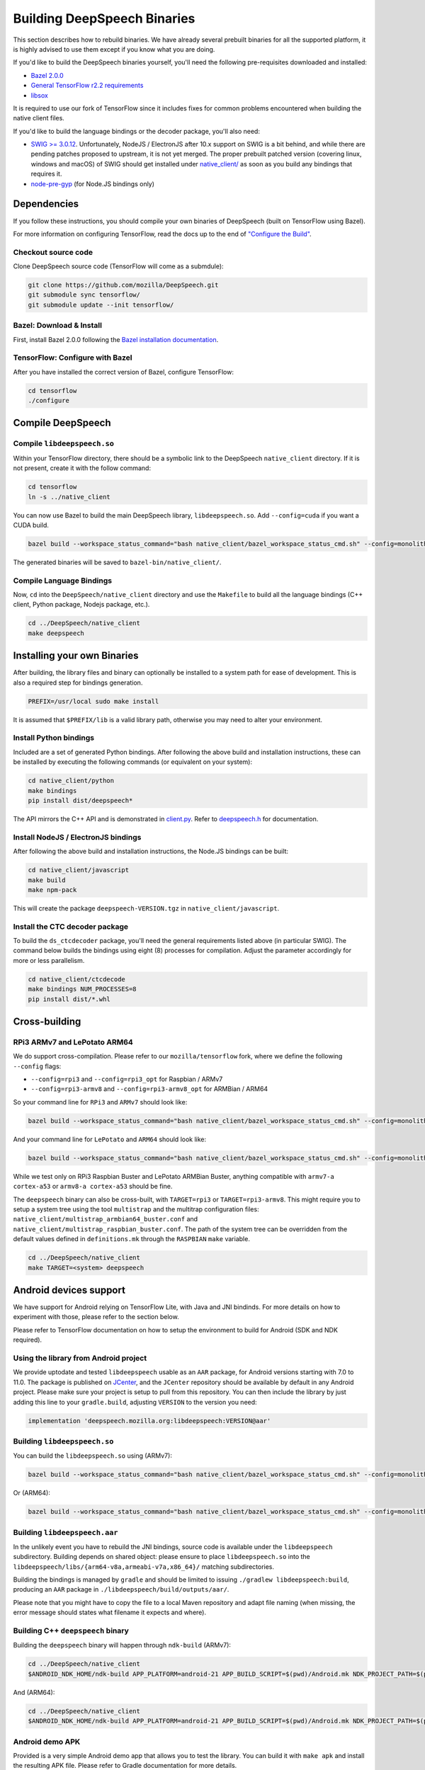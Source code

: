 .. _build-native-client:

Building DeepSpeech Binaries
============================

This section describes how to rebuild binaries. We have already several prebuilt binaries for all the supported platform,
it is highly advised to use them except if you know what you are doing.

If you'd like to build the DeepSpeech binaries yourself, you'll need the following pre-requisites downloaded and installed:

* `Bazel 2.0.0 <https://github.com/bazelbuild/bazel/releases/tag/2.0.0>`_
* `General TensorFlow r2.2 requirements <https://www.tensorflow.org/install/source#tested_build_configurations>`_
* `libsox <https://sourceforge.net/projects/sox/>`_

It is required to use our fork of TensorFlow since it includes fixes for common problems encountered when building the native client files.

If you'd like to build the language bindings or the decoder package, you'll also need:


* `SWIG >= 3.0.12 <http://www.swig.org/>`_.
  Unfortunately, NodeJS / ElectronJS after 10.x support on SWIG is a bit behind, and while there are pending patches proposed to upstream, it is not yet merged.
  The proper prebuilt patched version (covering linux, windows and macOS) of SWIG should get installed under `native_client/ <native_client/>`_ as soon as you build any bindings that requires it.

* `node-pre-gyp <https://github.com/mapbox/node-pre-gyp>`_ (for Node.JS bindings only)

Dependencies
------------

If you follow these instructions, you should compile your own binaries of DeepSpeech (built on TensorFlow using Bazel).

For more information on configuring TensorFlow, read the docs up to the end of `"Configure the Build" <https://www.tensorflow.org/install/source#configure_the_build>`_.

Checkout source code
^^^^^^^^^^^^^^^^^^^^

Clone DeepSpeech source code (TensorFlow will come as a submdule):

.. code-block::

   git clone https://github.com/mozilla/DeepSpeech.git
   git submodule sync tensorflow/
   git submodule update --init tensorflow/

Bazel: Download & Install
^^^^^^^^^^^^^^^^^^^^^^^^^

First, install Bazel 2.0.0 following the `Bazel installation documentation <https://docs.bazel.build/versions/2.0.0/install.html>`_.

TensorFlow: Configure with Bazel
^^^^^^^^^^^^^^^^^^^^^^^^^^^^^^^^

After you have installed the correct version of Bazel, configure TensorFlow:

.. code-block::

   cd tensorflow
   ./configure

Compile DeepSpeech
------------------

Compile ``libdeepspeech.so``
^^^^^^^^^^^^^^^^^^^^^^^^^^^^

Within your TensorFlow directory, there should be a symbolic link to the DeepSpeech ``native_client`` directory. If it is not present, create it with the follow command:

.. code-block::

   cd tensorflow
   ln -s ../native_client

You can now use Bazel to build the main DeepSpeech library, ``libdeepspeech.so``. Add ``--config=cuda`` if you want a CUDA build.

.. code-block::

   bazel build --workspace_status_command="bash native_client/bazel_workspace_status_cmd.sh" --config=monolithic -c opt --copt=-O3 --copt="-D_GLIBCXX_USE_CXX11_ABI=0" --copt=-fvisibility=hidden //native_client:libdeepspeech.so

The generated binaries will be saved to ``bazel-bin/native_client/``.

Compile Language Bindings
^^^^^^^^^^^^^^^^^^^^^^^^^

Now, ``cd`` into the ``DeepSpeech/native_client`` directory and use the ``Makefile`` to build all the language bindings (C++ client, Python package, Nodejs package, etc.).

.. code-block::

   cd ../DeepSpeech/native_client
   make deepspeech

Installing your own Binaries
----------------------------

After building, the library files and binary can optionally be installed to a system path for ease of development. This is also a required step for bindings generation.

.. code-block::

   PREFIX=/usr/local sudo make install

It is assumed that ``$PREFIX/lib`` is a valid library path, otherwise you may need to alter your environment.

Install Python bindings
^^^^^^^^^^^^^^^^^^^^^^^

Included are a set of generated Python bindings. After following the above build and installation instructions, these can be installed by executing the following commands (or equivalent on your system):

.. code-block::

   cd native_client/python
   make bindings
   pip install dist/deepspeech*

The API mirrors the C++ API and is demonstrated in `client.py <python/client.py>`_. Refer to `deepspeech.h <deepspeech.h>`_ for documentation.

Install NodeJS / ElectronJS bindings
^^^^^^^^^^^^^^^^^^^^^^^^^^^^^^^^^^^^

After following the above build and installation instructions, the Node.JS bindings can be built:

.. code-block::

   cd native_client/javascript
   make build
   make npm-pack

This will create the package ``deepspeech-VERSION.tgz`` in ``native_client/javascript``.

Install the CTC decoder package
^^^^^^^^^^^^^^^^^^^^^^^^^^^^^^^

To build the ``ds_ctcdecoder`` package, you'll need the general requirements listed above (in particular SWIG). The command below builds the bindings using eight (8) processes for compilation. Adjust the parameter accordingly for more or less parallelism.

.. code-block::

   cd native_client/ctcdecode
   make bindings NUM_PROCESSES=8
   pip install dist/*.whl

Cross-building
--------------

RPi3 ARMv7 and LePotato ARM64
^^^^^^^^^^^^^^^^^^^^^^^^^^^^^

We do support cross-compilation. Please refer to our ``mozilla/tensorflow`` fork, where we define the following ``--config`` flags:


* ``--config=rpi3`` and ``--config=rpi3_opt`` for Raspbian / ARMv7
* ``--config=rpi3-armv8`` and ``--config=rpi3-armv8_opt`` for ARMBian / ARM64

So your command line for ``RPi3`` and ``ARMv7`` should look like:

.. code-block::

   bazel build --workspace_status_command="bash native_client/bazel_workspace_status_cmd.sh" --config=monolithic --config=rpi3 --config=rpi3_opt -c opt --copt=-O3 --copt=-fvisibility=hidden //native_client:libdeepspeech.so

And your command line for ``LePotato`` and ``ARM64`` should look like:

.. code-block::

   bazel build --workspace_status_command="bash native_client/bazel_workspace_status_cmd.sh" --config=monolithic --config=rpi3-armv8 --config=rpi3-armv8_opt -c opt --copt=-O3 --copt=-fvisibility=hidden //native_client:libdeepspeech.so

While we test only on RPi3 Raspbian Buster and LePotato ARMBian Buster, anything compatible with ``armv7-a cortex-a53`` or ``armv8-a cortex-a53`` should be fine.

The ``deepspeech`` binary can also be cross-built, with ``TARGET=rpi3`` or ``TARGET=rpi3-armv8``. This might require you to setup a system tree using the tool ``multistrap`` and the multitrap configuration files: ``native_client/multistrap_armbian64_buster.conf`` and ``native_client/multistrap_raspbian_buster.conf``.
The path of the system tree can be overridden from the default values defined in ``definitions.mk`` through the ``RASPBIAN`` ``make`` variable.

.. code-block::

   cd ../DeepSpeech/native_client
   make TARGET=<system> deepspeech

Android devices support
-----------------------

We have support for Android relying on TensorFlow Lite, with Java and JNI bindinds. For more details on how to experiment with those, please refer to the section below.

Please refer to TensorFlow documentation on how to setup the environment to build for Android (SDK and NDK required).

Using the library from Android project
^^^^^^^^^^^^^^^^^^^^^^^^^^^^^^^^^^^^^^

We provide uptodate and tested ``libdeepspeech`` usable as an ``AAR`` package,
for Android versions starting with 7.0 to 11.0. The package is published on
`JCenter <https://bintray.com/alissy/org.mozilla.deepspeech/libdeepspeech>`_,
and the ``JCenter`` repository should be available by default in any Android
project.  Please make sure your project is setup to pull from this repository.
You can then include the library by just adding this line to your
``gradle.build``, adjusting ``VERSION`` to  the version you need:

.. code-block::

   implementation 'deepspeech.mozilla.org:libdeepspeech:VERSION@aar'

Building ``libdeepspeech.so``
^^^^^^^^^^^^^^^^^^^^^^^^^^^^^

You can build the ``libdeepspeech.so`` using (ARMv7):

.. code-block::

   bazel build --workspace_status_command="bash native_client/bazel_workspace_status_cmd.sh" --config=monolithic --config=android --config=android_arm --define=runtime=tflite --action_env ANDROID_NDK_API_LEVEL=21 --cxxopt=-std=c++11 --copt=-D_GLIBCXX_USE_C99 //native_client:libdeepspeech.so

Or (ARM64):

.. code-block::

   bazel build --workspace_status_command="bash native_client/bazel_workspace_status_cmd.sh" --config=monolithic --config=android --config=android_arm64 --define=runtime=tflite --action_env ANDROID_NDK_API_LEVEL=21 --cxxopt=-std=c++11 --copt=-D_GLIBCXX_USE_C99 //native_client:libdeepspeech.so

Building ``libdeepspeech.aar``
^^^^^^^^^^^^^^^^^^^^^^^^^^^^^^

In the unlikely event you have to rebuild the JNI bindings, source code is
available under the ``libdeepspeech`` subdirectory.  Building depends on shared
object: please ensure to place ``libdeepspeech.so`` into the
``libdeepspeech/libs/{arm64-v8a,armeabi-v7a,x86_64}/`` matching subdirectories.

Building the bindings is managed by ``gradle`` and should be limited to issuing
``./gradlew libdeepspeech:build``, producing an ``AAR`` package in
``./libdeepspeech/build/outputs/aar/``.

Please note that you might have to copy the file to a local Maven repository
and adapt file naming (when missing, the error message should states what
filename it expects and where).

Building C++ ``deepspeech`` binary
^^^^^^^^^^^^^^^^^^^^^^^^^^^^^^^^^^

Building the ``deepspeech`` binary will happen through ``ndk-build`` (ARMv7):

.. code-block::

   cd ../DeepSpeech/native_client
   $ANDROID_NDK_HOME/ndk-build APP_PLATFORM=android-21 APP_BUILD_SCRIPT=$(pwd)/Android.mk NDK_PROJECT_PATH=$(pwd) APP_STL=c++_shared TFDIR=$(pwd)/../tensorflow/ TARGET_ARCH_ABI=armeabi-v7a

And (ARM64):

.. code-block::

   cd ../DeepSpeech/native_client
   $ANDROID_NDK_HOME/ndk-build APP_PLATFORM=android-21 APP_BUILD_SCRIPT=$(pwd)/Android.mk NDK_PROJECT_PATH=$(pwd) APP_STL=c++_shared TFDIR=$(pwd)/../tensorflow/ TARGET_ARCH_ABI=arm64-v8a

Android demo APK
^^^^^^^^^^^^^^^^

Provided is a very simple Android demo app that allows you to test the library.
You can build it with ``make apk`` and install the resulting APK file. Please
refer to Gradle documentation for more details.

The ``APK`` should be produced in ``/app/build/outputs/apk/``. This demo app might
require external storage permissions. You can then push models files to your
device, set the path to the file in the UI and try to run on an audio file.
When running, it should first play the audio file and then run the decoding. At
the end of the decoding, you should be presented with the decoded text as well
as time elapsed to decode in miliseconds.

This application is very limited on purpose, and is only here as a very basic
demo of one usage of the application. For example, it's only able to read PCM
mono 16kHz 16-bits file and it might fail on some WAVE file that are not
following exactly the specification.

Running ``deepspeech`` via adb
^^^^^^^^^^^^^^^^^^^^^^^^^^^^^^

You should use ``adb push`` to send data to device, please refer to Android
documentation on how to use that.

Please push DeepSpeech data to ``/sdcard/deepspeech/``\ , including:


* ``output_graph.tflite`` which is the TF Lite model
* ``kenlm.scorer``, if you want to use the scorer; please be aware that too big
  scorer will make the device run out of memory

Then, push binaries from ``native_client.tar.xz`` to ``/data/local/tmp/ds``\ :

* ``deepspeech``
* ``libdeepspeech.so``
* ``libc++_shared.so``

You should then be able to run as usual, using a shell from ``adb shell``\ :

.. code-block::

   user@device$ cd /data/local/tmp/ds/
   user@device$ LD_LIBRARY_PATH=$(pwd)/ ./deepspeech [...]

Please note that Android linker does not support ``rpath`` so you have to set
``LD_LIBRARY_PATH``. Properly wrapped / packaged bindings does embed the library
at a place the linker knows where to search, so Android apps will be fine.

Delegation API
^^^^^^^^^^^^^^

TensorFlow Lite supports Delegate API to offload some computation from the main
CPU. Please refer to `TensorFlow's documentation
<https://www.tensorflow.org/lite/performance/delegates>`_ for details.

To ease with experimentations, we have enabled some of those delegations on our
Android builds: * GPU, to leverage OpenGL capabilities * NNAPI, the Android API
to leverage GPU / DSP / NPU * Hexagon, the Qualcomm-specific DSP

This is highly experimental:

* Requires passing environment variable ``DS_TFLITE_DELEGATE`` with values of
  ``gpu``, ``nnapi`` or ``hexagon`` (only one at a time)
* Might require exported model changes (some Op might not be supported)
* We can't guarantee it will work, nor it will be faster than default
  implementation

Feedback on improving this is welcome: how it could be exposed in the API, how
much performance gains do you get in your applications, how you had to change
the model to make it work with a delegate, etc.

See :ref:`the support / contact details <support>`
